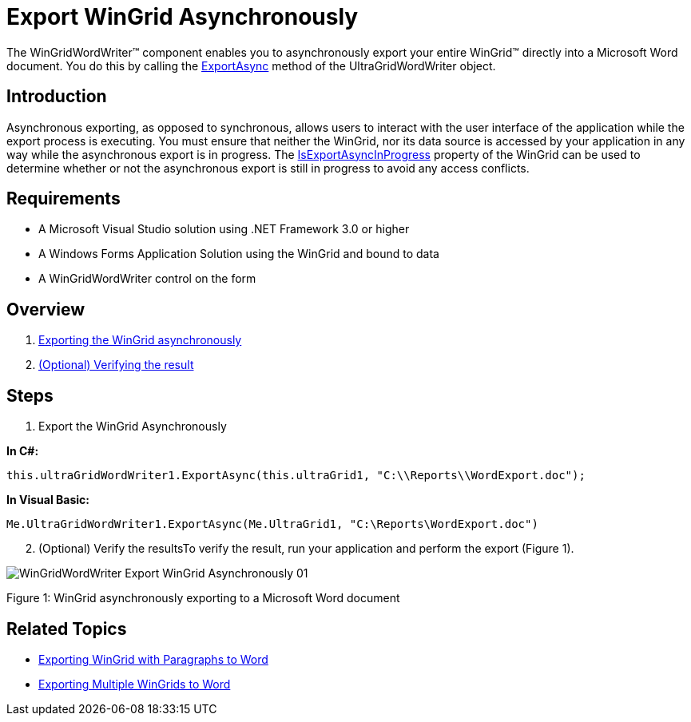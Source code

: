 ﻿////

|metadata|
{
    "name": "wingridwordwriter-export-wingrid-asynchronously",
    "controlName": ["WinGridWordWriter"],
    "tags": ["Exporting","Grids","Reporting"],
    "guid": "793491bf-846d-46a9-8d27-31b24bbdab6d",  
    "buildFlags": [],
    "createdOn": "2011-08-08T13:45:09.2718754Z"
}
|metadata|
////

= Export WinGrid Asynchronously

The WinGridWordWriter™ component enables you to asynchronously export your entire WinGrid™ directly into a Microsoft Word document. You do this by calling the link:infragistics4.win.ultrawingrid.wordwriter.v{ProductVersion}~infragistics.win.ultrawingrid.wordwriter.ultragridwordwriter~exportasync.html[ExportAsync] method of the UltraGridWordWriter object.

== Introduction

Asynchronous exporting, as opposed to synchronous, allows users to interact with the user interface of the application while the export process is executing. You must ensure that neither the WinGrid, nor its data source is accessed by your application in any way while the asynchronous export is in progress. The link:infragistics4.win.ultrawingrid.v{ProductVersion}~infragistics.win.ultrawingrid.ultragrid~isexportasyncinprogress.html[IsExportAsyncInProgress] property of the WinGrid can be used to determine whether or not the asynchronous export is still in progress to avoid any access conflicts.

== Requirements

* A Microsoft Visual Studio solution using .NET Framework 3.0 or higher
* A Windows Forms Application Solution using the WinGrid and bound to data
* A WinGridWordWriter control on the form

== Overview

[start=1]
. <<Anchor4154,Exporting the WinGrid asynchronously>>
[start=2]
. <<Anchor828,(Optional) Verifying the result>>

== Steps

[[Anchor4154]]
[start=1]
. Export the WinGrid Asynchronously

*In C#:*

----
this.ultraGridWordWriter1.ExportAsync(this.ultraGrid1, "C:\\Reports\\WordExport.doc");
----

*In Visual Basic:*

----
Me.UltraGridWordWriter1.ExportAsync(Me.UltraGrid1, "C:\Reports\WordExport.doc")
----

[[Anchor828]]
[start=2]
. (Optional) Verify the resultsTo verify the result, run your application and perform the export (Figure 1).

image::images/WinGridWordWriter_Export_WinGrid_Asynchronously_01.png[]

Figure 1: WinGrid asynchronously exporting to a Microsoft Word document

== Related Topics

* link:wingridwordwriter-export-wingrid-with-paragraphs-to-word.html[Exporting WinGrid with Paragraphs to Word]
* link:wingridwordwriter-export-multiple-wingrid-to-word.html[Exporting Multiple WinGrids to Word]